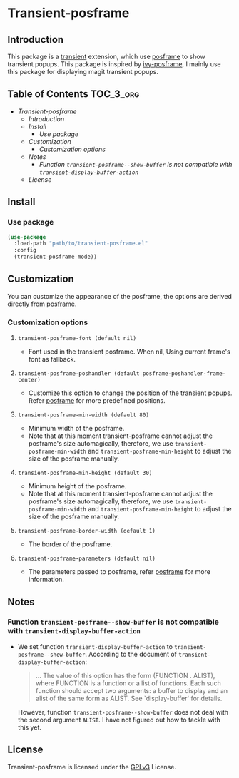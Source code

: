 #+AUTHOR: Yanghao Xie
* Transient-posframe
  [[https://www.gnu.org/licenses/gpl-3.0][https://img.shields.io/badge/License-GPLv3-blue.svg]]
** Introduction
  This package is a [[https://github.com/magit/transient][transient]] extension, which use [[https://github.com/tumashu/posframe][posframe]] to show
  transient popups. This package is inspired by [[https://github.com/tumashu/ivy-posframe][ivy-posframe]]. I mainly
  use this package for displaying magit transient popups.
** Table of Contents                                                  :TOC_3_org:
- [[Transient-posframe][Transient-posframe]]
  - [[Introduction][Introduction]]
  - [[Install][Install]]
    - [[Use package][Use package]]
  - [[Customization][Customization]]
    - [[Customization options][Customization options]]
  - [[Notes][Notes]]
    - [[Function ~transient-posframe--show-buffer~ is not compatible with ~transient-display-buffer-action~][Function ~transient-posframe--show-buffer~ is not compatible with ~transient-display-buffer-action~]]
  - [[License][License]]

** Install
*** Use package
#+BEGIN_SRC emacs-lisp :tangle yes
  (use-package
    :load-path "path/to/transient-posframe.el"
    :config
    (transient-posframe-mode))
#+END_SRC
** Customization
   You can customize the appearance of the posframe, the options are
   derived directly from [[https://github.com/tumashu/posframe][posframe]].
*** Customization options
**** ~transient-posframe-font (default nil)~ 
     - Font used in the transient posframe. When nil, Using current
       frame's font as fallback.
**** ~transient-posframe-poshandler (default posframe-poshandler-frame-center)~
     - Customize this option to change the position of the transient
       popups. Refer [[https://github.com/tumashu/posframe][posframe]]
       for more predefined positions.
**** ~transient-posframe-min-width (default 80)~
     - Minimum width of the posframe.
     - Note that at this moment transient-posframe cannot adjust the
       posframe's size automagically, therefore, we use
       ~transient-posframe-min-width~ and
       ~transient-posframe-min-height~ to adjust the size of the
       posframe manually.
**** ~transient-posframe-min-height (default 30)~
     - Minimum height of the posframe.
     - Note that at this moment transient-posframe cannot adjust the
       posframe's size automagically, therefore, we use
       ~transient-posframe-min-width~ and
       ~transient-posframe-min-height~ to adjust the size of the
       posframe manually.
**** ~transient-posframe-border-width (default 1)~
     - The border of the posframe.
**** ~transient-posframe-parameters (default nil)~
     - The parameters passed to posframe, refer
       [[https://github.com/tumashu/posframe][posframe]] for more
       information.
** Notes
*** Function ~transient-posframe--show-buffer~ is not compatible with ~transient-display-buffer-action~
   - We set function ~transient-display-buffer-action~ to
     ~transient-posframe--show-buffer~. According to the
     document of ~transient-display-buffer-action~:
     #+begin_quote
     ...  The value of this option has the form (FUNCTION . ALIST),
     where FUNCTION is a function or a list of functions.  Each such
     function should accept two arguments: a buffer to display and an
     alist of the same form as ALIST.  See `display-buffer' for
     details.
     #+end_quote
     However, function ~transient-posframe--show-buffer~ does not
     deal with the second argument ~ALIST~. I have not figured out how
     to tackle with this yet.
** License
   Transient-posframe is licensed under the [[./LICENSE ][GPLv3]] License.
